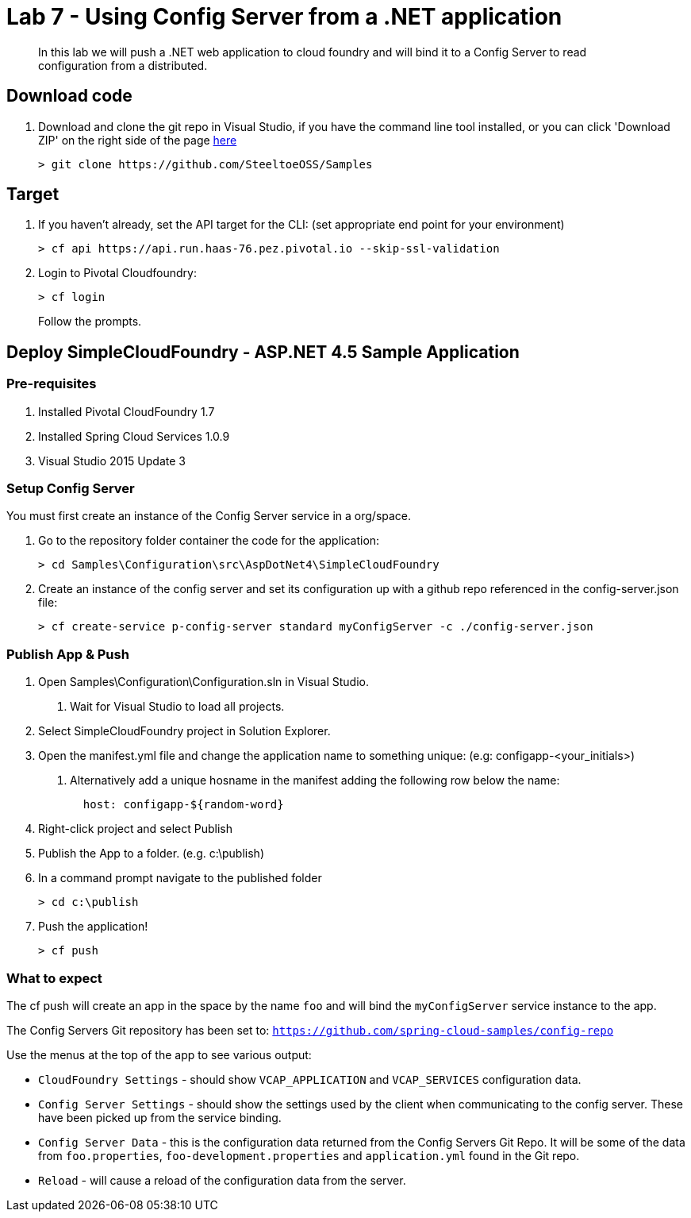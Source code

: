 = Lab 7 - Using Config Server from a .NET application

[abstract]
--
In this lab we will push a .NET web application to cloud foundry and will bind it to a Config Server to read configuration from a distributed.
--

== Download code

. Download and clone the git repo in Visual Studio, if you have the command line tool installed, or you can click 'Download ZIP' on the right side of the page https://github.com/SteeltoeOSS/Samples[here]
+
----
> git clone https://github.com/SteeltoeOSS/Samples
----

== Target

1. If you haven't already, set the API target for the CLI: (set appropriate end point for your environment)
+
----
> cf api https://api.run.haas-76.pez.pivotal.io --skip-ssl-validation
----

2. Login to Pivotal Cloudfoundry:
+
----
> cf login
----
+
Follow the prompts. 

== Deploy SimpleCloudFoundry - ASP.NET 4.5 Sample Application

=== Pre-requisites
1. Installed Pivotal CloudFoundry 1.7
2. Installed Spring Cloud Services 1.0.9
3. Visual Studio 2015 Update 3

=== Setup Config Server
You must first create an instance of the Config Server service in a org/space.  

1. Go to the repository folder container the code for the application:
+
----
> cd Samples\Configuration\src\AspDotNet4\SimpleCloudFoundry
----

2. Create an instance of the config server and set its configuration up with a github repo referenced in the config-server.json file:
+
----
> cf create-service p-config-server standard myConfigServer -c ./config-server.json
----


=== Publish App & Push

1. Open Samples\Configuration\Configuration.sln in Visual Studio.
    a. Wait for Visual Studio to load all projects.
2. Select SimpleCloudFoundry project in Solution Explorer.
3. Open the manifest.yml file and change the application name to something unique: (e.g: configapp-<your_initials>)
    a. Alternatively add a unique hosname in the manifest adding the following row below the name:
+
----
  host: configapp-${random-word}
----

4. Right-click project and select Publish
5. Publish the App to a folder. (e.g. c:\publish)
6. In a command prompt navigate to the published folder
+
----
> cd c:\publish
----

7. Push the application!
+
----
> cf push 
----


=== What to expect
The cf push will create an app in the space by the name `foo` and will bind the `myConfigServer` service instance to the app.

The Config Servers Git repository has been set to: `https://github.com/spring-cloud-samples/config-repo`

Use the menus at the top of the app to see various output:

* `CloudFoundry Settings` - should show `VCAP_APPLICATION` and `VCAP_SERVICES` configuration data.
* `Config Server Settings` - should show the settings used by the client when communicating to the config server.  These have been picked up from the service binding.
* `Config Server Data` - this is the configuration data returned from the Config Servers Git Repo. It will be some of the data from `foo.properties`, `foo-development.properties` and `application.yml` found in the Git repo.
* `Reload` - will cause a reload of the configuration data from the server.

